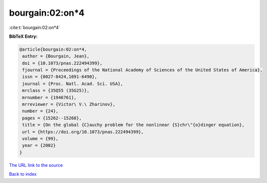 bourgain:02:on*4
================

:cite:t:`bourgain:02:on*4`

**BibTeX Entry:**

.. code-block:: bibtex

   @article{bourgain:02:on*4,
    author = {Bourgain, Jean},
    doi = {10.1073/pnas.222494399},
    fjournal = {Proceedings of the National Academy of Sciences of the United States of America},
    issn = {0027-8424,1091-6490},
    journal = {Proc. Natl. Acad. Sci. USA},
    mrclass = {35Q55 (35G25)},
    mrnumber = {1946761},
    mrreviewer = {Victor\ V.\ Zharinov},
    number = {24},
    pages = {15262--15268},
    title = {On the global {C}auchy problem for the nonlinear {S}chr\"{o}dinger equation},
    url = {https://doi.org/10.1073/pnas.222494399},
    volume = {99},
    year = {2002}
   }
`The URL link to the source <ttps://doi.org/10.1073/pnas.222494399}>`_


`Back to index <../By-Cite-Keys.html>`_
